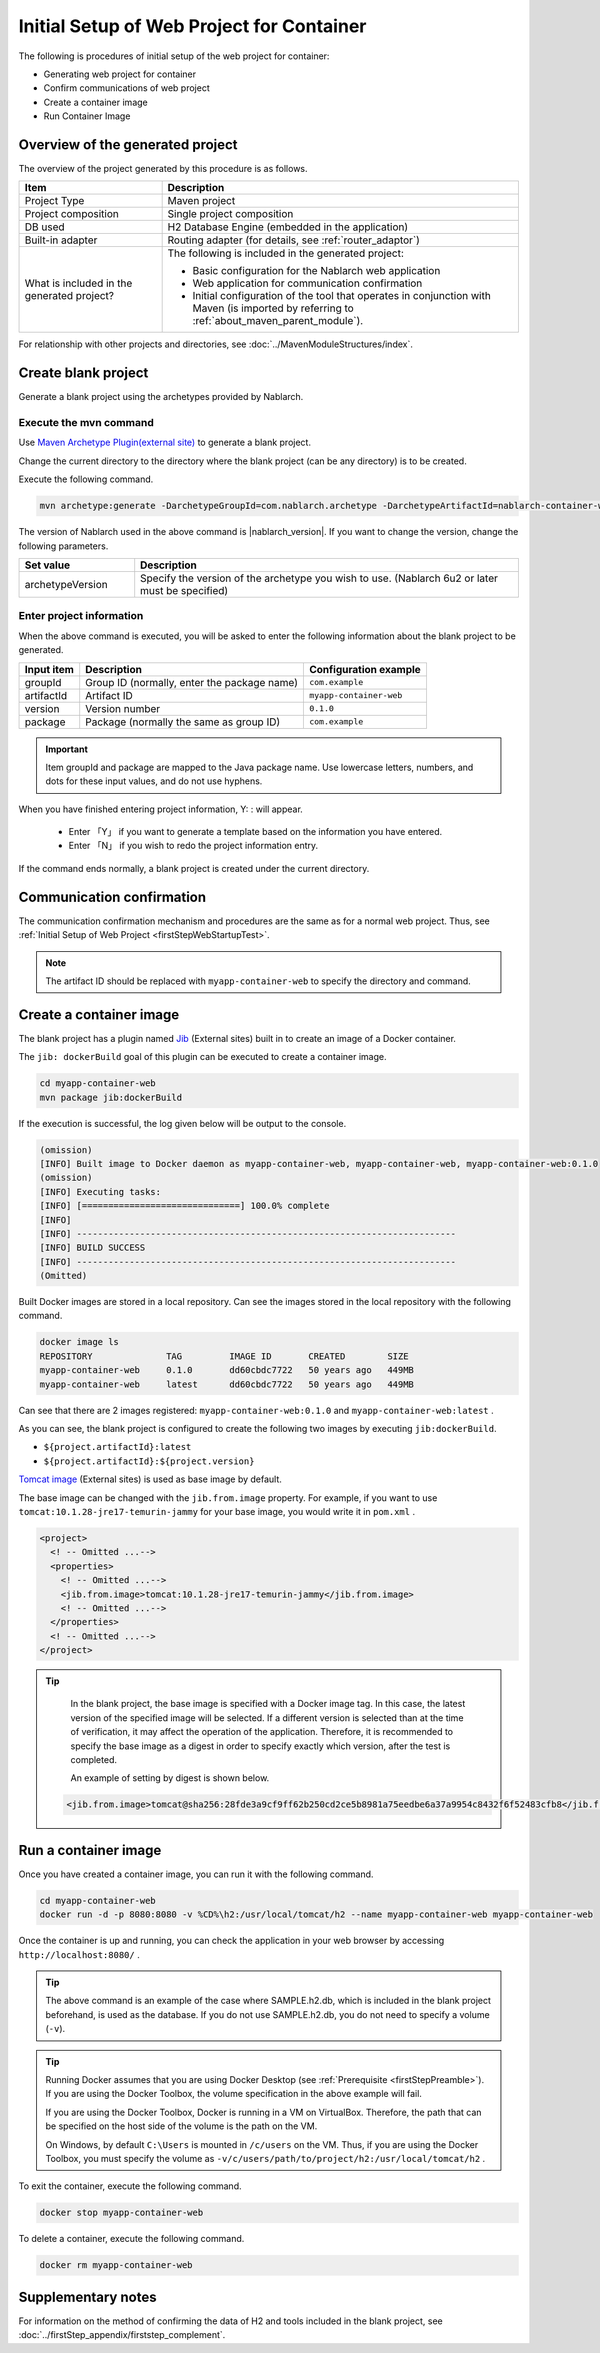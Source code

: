 ----------------------------------------------------------
Initial Setup of Web Project for Container
----------------------------------------------------------

The following is procedures of initial setup of the web project for container:

* Generating web project for container
* Confirm communications of web project
* Create a container image
* Run Container Image


Overview of the generated project
----------------------------------------------------------

The overview of the project generated by this procedure is as follows.

.. list-table::
  :header-rows: 1
  :class: white-space-normal
  :widths: 8,20

  * - Item
    - Description
  * - Project Type
    - Maven project
  * - Project composition
    - Single project composition
  * - DB used
    - H2 Database Engine (embedded in the application)
  * - Built-in adapter
    - Routing adapter (for details, see :ref:`router_adaptor`)
  * - What is included in the generated project?
    - The following is included in the generated project:
       
      * Basic configuration for the Nablarch web application
      * Web application for communication confirmation
      * Initial configuration of the tool that operates in conjunction with Maven (is imported by referring to :ref:`about_maven_parent_module`).


For relationship with other projects and directories, see :doc:`../MavenModuleStructures/index`.


.. _firstStepGenerateContainerWebBlankProject:

Create blank project
----------------------------------------------------------

Generate a blank project using the archetypes provided by Nablarch.

Execute the mvn command
~~~~~~~~~~~~~~~~~~~~~~~

Use `Maven Archetype Plugin(external site) <https://maven.apache.org/archetype/maven-archetype-plugin/usage.html>`_ to generate a blank project.

Change the current directory to the directory where the blank project (can be any directory) is to be created.

Execute the following command.

.. code-block:: bat

  mvn archetype:generate -DarchetypeGroupId=com.nablarch.archetype -DarchetypeArtifactId=nablarch-container-web-archetype -DarchetypeVersion={nablarch_version}

The version of Nablarch used in the above command is |nablarch_version|. If you want to change the version, change the following parameters.

.. list-table::
  :header-rows: 1
  :class: white-space-normal
  :widths: 6,20

  * - Set value
    - Description
  * - archetypeVersion
    - Specify the version of the archetype you wish to use. (Nablarch 6u2 or later must be specified)

Enter project information
~~~~~~~~~~~~~~~~~~~~~~~~~~~~~~~~~~

When the above command is executed, you will be asked to enter the following information about the blank project to be generated.

=========== ================================================= =======================
Input item  Description                                       Configuration example
=========== ================================================= =======================
groupId      Group ID (normally, enter the package name)      ``com.example``
artifactId   Artifact ID                                      ``myapp-container-web``
version      Version number                                   ``0.1.0``
package      Package (normally the same as group ID)          ``com.example``
=========== ================================================= =======================

.. important::
   Item groupId and package are mapped to the Java package name.
   Use lowercase letters, numbers, and dots for these input values, and do not use hyphens.

When you have finished entering project information, Y: : will appear.

 * Enter 「Y」 if you want to generate a template based on the information you have entered.
 * Enter 「N」 if you wish to redo the project information entry.

If the command ends normally, a blank project is created under the current directory.


.. _firstStepContainerWebStartupTest:

Communication confirmation
-------------------------------------------

The communication confirmation mechanism and procedures are the same as for a normal web project. Thus, see :ref:`Initial Setup of Web Project <firstStepWebStartupTest>`.

.. note::

  The artifact ID should be replaced with ``myapp-container-web`` to specify the directory and command.


.. _firstStepBuildContainerWebDockerImage:

Create a container image
----------------------------------

The blank project has a plugin named `Jib <https://github.com/GoogleContainerTools/jib/tree/master/jib-maven-plugin>`_ (External sites) built in to create an image of a Docker container.

The ``jib: dockerBuild`` goal of this plugin can be executed to create a container image.

.. code-block:: text

  cd myapp-container-web
  mvn package jib:dockerBuild


If the execution is successful, the log given below will be output to the console.

.. code-block:: text

  (omission)
  [INFO] Built image to Docker daemon as myapp-container-web, myapp-container-web, myapp-container-web:0.1.0
  (omission)
  [INFO] Executing tasks:
  [INFO] [==============================] 100.0% complete
  [INFO]
  [INFO] ------------------------------------------------------------------------
  [INFO] BUILD SUCCESS
  [INFO] ------------------------------------------------------------------------
  (Omitted)

Built Docker images are stored in a local repository.
Can see the images stored in the local repository with the following command.

.. code-block:: text

  docker image ls
  REPOSITORY              TAG         IMAGE ID       CREATED        SIZE
  myapp-container-web     0.1.0       dd60cbdc7722   50 years ago   449MB
  myapp-container-web     latest      dd60cbdc7722   50 years ago   449MB

Can see that there are 2 images registered: ``myapp-container-web:0.1.0`` and ``myapp-container-web:latest`` .

As you can see, the blank project is configured to create the following two images by executing ``jib:dockerBuild``.

* ``${project.artifactId}:latest``
* ``${project.artifactId}:${project.version}``

`Tomcat image <https://hub.docker.com/_/tomcat>`_ (External sites) is used as base image by default.

The base image can be changed with the ``jib.from.image`` property.
For example, if you want to use ``tomcat:10.1.28-jre17-temurin-jammy`` for your base image, you would write it in ``pom.xml`` .

.. code-block:: xml

  <project>
    <! -- Omitted ...-->
    <properties>
      <! -- Omitted ...-->
      <jib.from.image>tomcat:10.1.28-jre17-temurin-jammy</jib.from.image>
      <! -- Omitted ...-->
    </properties>
    <! -- Omitted ...-->
  </project>

.. tip::

  In the blank project, the base image is specified with a Docker image tag. In this case, the latest version of the specified image will be selected.
  If a different version is selected than at the time of verification, it may affect the operation of the application.
  Therefore, it is recommended to specify the base image as a digest in order to specify exactly which version, after the test is completed.


  An example of setting by digest is shown below.

 .. code-block:: xml

    <jib.from.image>tomcat@sha256:28fde3a9cf9ff62b250cd2ce5b8981a75eedbe6a37a9954c8432f6f52483cfb8</jib.from.image>

.. _firstStepRunContainerWebDockerImage:

Run a container image
----------------------------------

Once you have created a container image, you can run it with the following command.

.. code-block:: text

  cd myapp-container-web
  docker run -d -p 8080:8080 -v %CD%\h2:/usr/local/tomcat/h2 --name myapp-container-web myapp-container-web

Once the container is up and running, you can check the application in your web browser by accessing ``http://localhost:8080/`` .

.. tip::

  The above command is an example of the case where SAMPLE.h2.db, which is included in the blank project beforehand, is used as the database.
  If you do not use SAMPLE.h2.db, you do not need to specify a volume (``-v``).

.. tip::

  Running Docker assumes that you are using Docker Desktop (see :ref:`Prerequisite <firstStepPreamble>`).
  If you are using the Docker Toolbox, the volume specification in the above example will fail.

  If you are using the Docker Toolbox, Docker is running in a VM on VirtualBox.
  Therefore, the path that can be specified on the host side of the volume is the path on the VM.

  On Windows, by default ``C:\Users`` is mounted in ``/c/users`` on the VM.
  Thus, if you are using the Docker Toolbox, you must specify the volume as ``-v/c/users/path/to/project/h2:/usr/local/tomcat/h2`` .

To exit the container, execute the following command.

.. code-block:: text

  docker stop myapp-container-web

To delete a container, execute the following command.

.. code-block:: text

  docker rm myapp-container-web


Supplementary notes
--------------------

For information on the method of confirming the data of H2 and tools included in the blank project, see :doc:`../firstStep_appendix/firststep_complement`.
